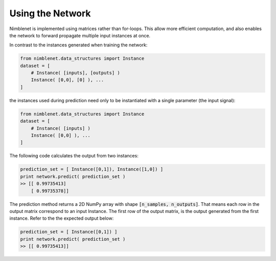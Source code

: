 Using the Network
=======================


Nimblenet is implemented using matrices rather than for-loops. This allow more efficient computation, and also enables the network to forward propagate multiple input instances at once. 

In contrast to the instances generated when training the network:

.. code:: python

    from nimblenet.data_structures import Instance
    dataset = [ 
        # Instance( [inputs], [outputs] )
        Instance( [0,0], [0] ), ...
    ]

the instances used during prediction need only to be instantiated with a single parameter (the input signal):

.. code:: python

    from nimblenet.data_structures import Instance
    dataset = [ 
        # Instance( [inputs] )
        Instance( [0,0] ), ...
    ]

The following code calculates the output from two instances:

.. code:: python

    prediction_set = [ Instance([0,1]), Instance([1,0]) ]
    print network.predict( prediction_set )
    >> [[ 0.99735413]
        [ 0.99735378]]

The prediction method returns a 2D NumPy array with shape :code:`[n_samples, n_outputs]`. That means each row in the output matrix correspond to an input Instance. The first row of the output matrix, is the output generated from the first instance. Refer to the the expected output below:

.. code:: python

    prediction_set = [ Instance([0,1]) ]
    print network.predict( prediction_set )
    >> [[ 0.99735413]]